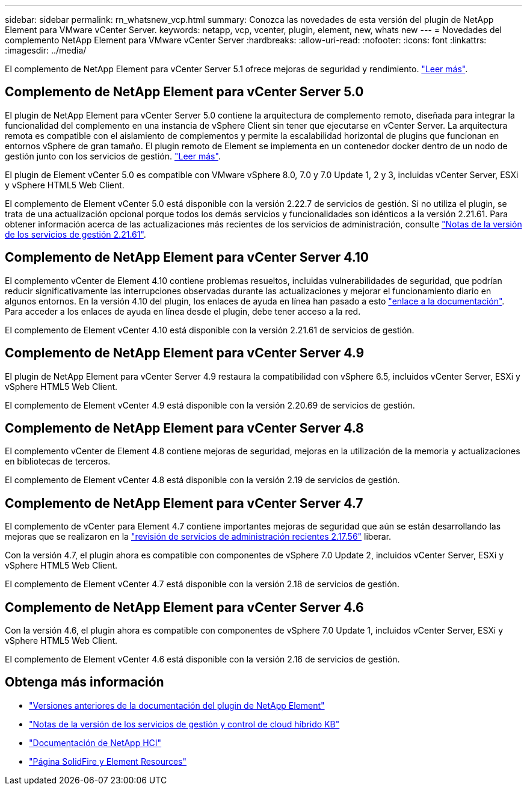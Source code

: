 ---
sidebar: sidebar 
permalink: rn_whatsnew_vcp.html 
summary: Conozca las novedades de esta versión del plugin de NetApp Element para VMware vCenter Server. 
keywords: netapp, vcp, vcenter, plugin, element, new, whats new 
---
= Novedades del complemento NetApp Element para VMware vCenter Server
:hardbreaks:
:allow-uri-read: 
:nofooter: 
:icons: font
:linkattrs: 
:imagesdir: ../media/


[role="lead"]
El complemento de NetApp Element para vCenter Server 5.1 ofrece mejoras de seguridad y rendimiento. https://library.netapp.com/ecm/ecm_download_file/ECMLP2885734["Leer más"^].



== Complemento de NetApp Element para vCenter Server 5.0

El plugin de NetApp Element para vCenter Server 5.0 contiene la arquitectura de complemento remoto, diseñada para integrar la funcionalidad del complemento en una instancia de vSphere Client sin tener que ejecutarse en vCenter Server. La arquitectura remota es compatible con el aislamiento de complementos y permite la escalabilidad horizontal de plugins que funcionan en entornos vSphere de gran tamaño. El plugin remoto de Element se implementa en un contenedor docker dentro de un nodo de gestión junto con los servicios de gestión. link:vcp_concept_remote_plugin_architecture.html["Leer más"].

El plugin de Element vCenter 5.0 es compatible con VMware vSphere 8.0, 7.0 y 7.0 Update 1, 2 y 3, incluidas vCenter Server, ESXi y vSphere HTML5 Web Client.

El complemento de Element vCenter 5.0 está disponible con la versión 2.22.7 de servicios de gestión. Si no utiliza el plugin, se trata de una actualización opcional porque todos los demás servicios y funcionalidades son idénticos a la versión 2.21.61. Para obtener información acerca de las actualizaciones más recientes de los servicios de administración, consulte https://library.netapp.com/ecm/ecm_download_file/ECMLP2884458["Notas de la versión de los servicios de gestión 2.21.61"^].



== Complemento de NetApp Element para vCenter Server 4.10

El complemento vCenter de Element 4.10 contiene problemas resueltos, incluidas vulnerabilidades de seguridad, que podrían reducir significativamente las interrupciones observadas durante las actualizaciones y mejorar el funcionamiento diario en algunos entornos. En la versión 4.10 del plugin, los enlaces de ayuda en línea han pasado a esto link:index.html["enlace a la documentación"]. Para acceder a los enlaces de ayuda en línea desde el plugin, debe tener acceso a la red.

El complemento de Element vCenter 4.10 está disponible con la versión 2.21.61 de servicios de gestión.



== Complemento de NetApp Element para vCenter Server 4.9

El plugin de NetApp Element para vCenter Server 4.9 restaura la compatibilidad con vSphere 6.5, incluidos vCenter Server, ESXi y vSphere HTML5 Web Client.

El complemento de Element vCenter 4.9 está disponible con la versión 2.20.69 de servicios de gestión.



== Complemento de NetApp Element para vCenter Server 4.8

El complemento vCenter de Element 4.8 contiene mejoras de seguridad, mejoras en la utilización de la memoria y actualizaciones en bibliotecas de terceros.

El complemento de Element vCenter 4.8 está disponible con la versión 2.19 de servicios de gestión.



== Complemento de NetApp Element para vCenter Server 4.7

El complemento de vCenter para Element 4.7 contiene importantes mejoras de seguridad que aún se están desarrollando las mejoras que se realizaron en la https://security.netapp.com/advisory/ntap-20210315-0001/["revisión de servicios de administración recientes 2.17.56"] liberar.

Con la versión 4.7, el plugin ahora es compatible con componentes de vSphere 7.0 Update 2, incluidos vCenter Server, ESXi y vSphere HTML5 Web Client.

El complemento de Element vCenter 4.7 está disponible con la versión 2.18 de servicios de gestión.



== Complemento de NetApp Element para vCenter Server 4.6

Con la versión 4.6, el plugin ahora es compatible con componentes de vSphere 7.0 Update 1, incluidos vCenter Server, ESXi y vSphere HTML5 Web Client.

El complemento de Element vCenter 4.6 está disponible con la versión 2.16 de servicios de gestión.



== Obtenga más información

* link:reference_earlier_versions.html["Versiones anteriores de la documentación del plugin de NetApp Element"]
* https://kb.netapp.com/Advice_and_Troubleshooting/Data_Storage_Software/Management_services_for_Element_Software_and_NetApp_HCI/Management_Services_Release_Notes["Notas de la versión de los servicios de gestión y control de cloud híbrido KB"^]
* https://docs.netapp.com/us-en/hci/index.html["Documentación de NetApp HCI"^]
* https://www.netapp.com/data-storage/solidfire/documentation["Página SolidFire y Element Resources"^]

